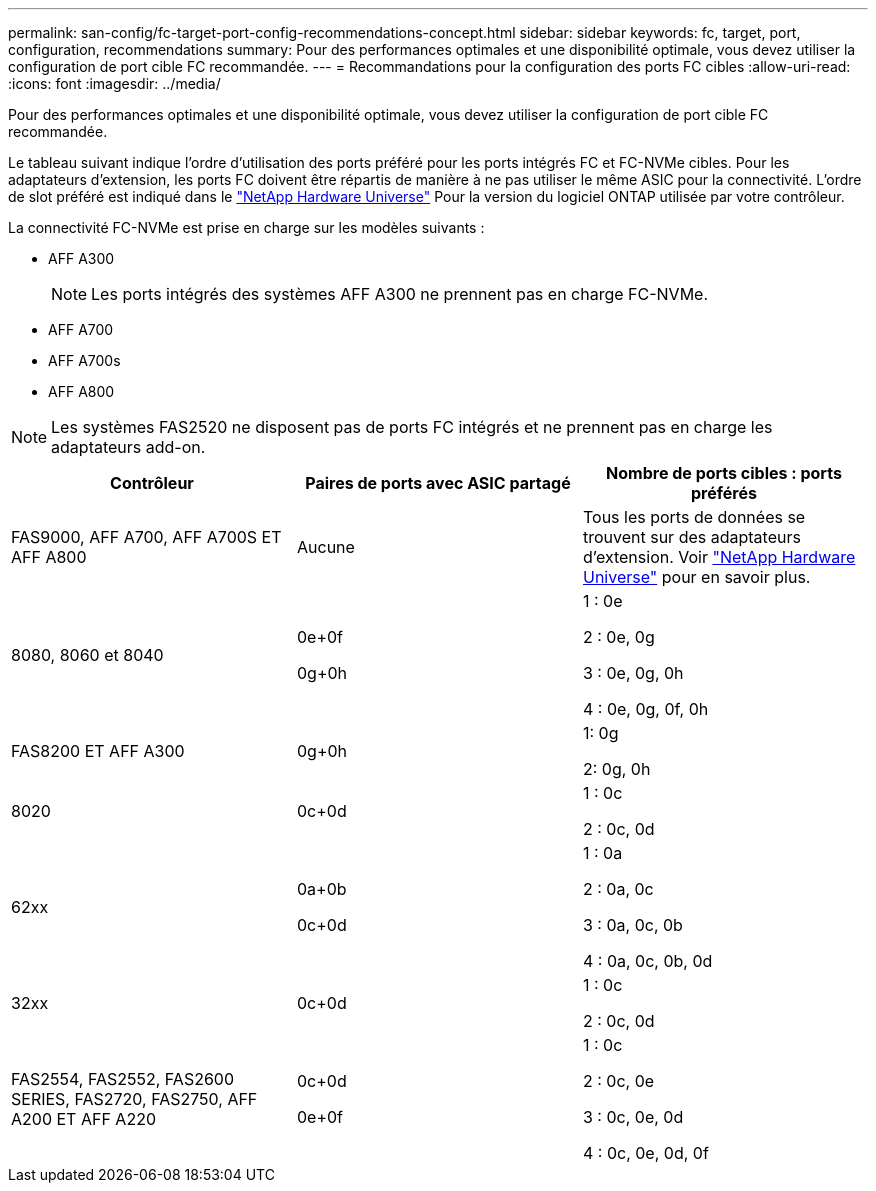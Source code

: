 ---
permalink: san-config/fc-target-port-config-recommendations-concept.html 
sidebar: sidebar 
keywords: fc, target, port, configuration, recommendations 
summary: Pour des performances optimales et une disponibilité optimale, vous devez utiliser la configuration de port cible FC recommandée. 
---
= Recommandations pour la configuration des ports FC cibles
:allow-uri-read: 
:icons: font
:imagesdir: ../media/


[role="lead"]
Pour des performances optimales et une disponibilité optimale, vous devez utiliser la configuration de port cible FC recommandée.

Le tableau suivant indique l'ordre d'utilisation des ports préféré pour les ports intégrés FC et FC-NVMe cibles. Pour les adaptateurs d'extension, les ports FC doivent être répartis de manière à ne pas utiliser le même ASIC pour la connectivité. L'ordre de slot préféré est indiqué dans le https://hwu.netapp.com["NetApp Hardware Universe"^] Pour la version du logiciel ONTAP utilisée par votre contrôleur.

La connectivité FC-NVMe est prise en charge sur les modèles suivants :

* AFF A300
+
[NOTE]
====
Les ports intégrés des systèmes AFF A300 ne prennent pas en charge FC-NVMe.

====
* AFF A700
* AFF A700s
* AFF A800


[NOTE]
====
Les systèmes FAS2520 ne disposent pas de ports FC intégrés et ne prennent pas en charge les adaptateurs add-on.

====
[cols="3*"]
|===
| Contrôleur | Paires de ports avec ASIC partagé | Nombre de ports cibles : ports préférés 


 a| 
FAS9000, AFF A700, AFF A700S ET AFF A800
 a| 
Aucune
 a| 
Tous les ports de données se trouvent sur des adaptateurs d'extension. Voir https://hwu.netapp.com["NetApp Hardware Universe"^] pour en savoir plus.



 a| 
8080, 8060 et 8040
 a| 
0e+0f

0g+0h
 a| 
1 : 0e

2 : 0e, 0g

3 : 0e, 0g, 0h

4 : 0e, 0g, 0f, 0h



 a| 
FAS8200 ET AFF A300
 a| 
0g+0h
 a| 
1: 0g

2: 0g, 0h



 a| 
8020
 a| 
0c+0d
 a| 
1 : 0c

2 : 0c, 0d



 a| 
62xx
 a| 
0a+0b

0c+0d
 a| 
1 : 0a

2 : 0a, 0c

3 : 0a, 0c, 0b

4 : 0a, 0c, 0b, 0d



 a| 
32xx
 a| 
0c+0d
 a| 
1 : 0c

2 : 0c, 0d



 a| 
FAS2554, FAS2552, FAS2600 SERIES, FAS2720, FAS2750, AFF A200 ET AFF A220
 a| 
0c+0d

0e+0f
 a| 
1 : 0c

2 : 0c, 0e

3 : 0c, 0e, 0d

4 : 0c, 0e, 0d, 0f

|===
